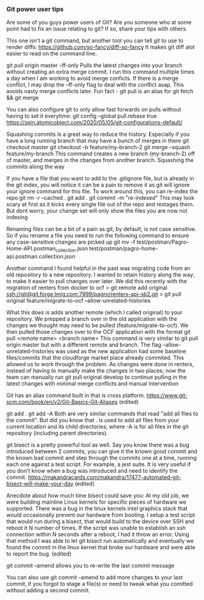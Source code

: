 *** Git power user tips

Are some of you guys power users of Git? Are you someone who at some point had to fix an issue relating to git? If so, share your tips with others.


This one isn't a git command, but another tool you can tell git to use to render diffs:
https://github.com/so-fancy/diff-so-fancy
It makes git diff alot easier to read on the command line.



git pull origin master --ff-only
Pulls the latest changes into your branch without creating an extra merge commit. I run this command multiple times a day when I am working to avoid merge conficts.
If there is a merge conflict, I may drop the --ff-only flag to deal with the conflict asap. This avoids nasty merge conflicts later.
Fun fact - git pull is an alias for git fetch && git merge

You can also configure git to only allow fast forwards on pulls without having to set it everytime:
git config --global pull.rebase true
https://spin.atomicobject.com/2020/05/05/git-configurations-default/


Squashing commits is a great way to reduce the history. Especially if you have a long running branch that may have a bunch of merges in there
git checkout master
git checkout -b feature/my-branch-2
git merge --squash feature/my-branch
This command creates a new branch (my-branch-2) off of master, and merges in the changes from another branch. Squashing the commits along the way


If you have a file that you want to add to the .gitignore file, but is already in the git index, you will notice it can be a pain to remove it as git will ignore your ignore command for this file.
To work around this, you can re-index the repo
git rm -r --cached .
git add .
git commit -m "re-indexed"
This may look scary at first as it kicks every single file out of the repo and restages them. But dont worry, your change set will only show the files you are now not indexing


Renaming files can be a bit of a pain as git, by default, is not case sensitive. So if you rename a file you need to run the following command to ensure any case-sensitive changes are picked up
git mv -f test/postman/Pagro-Home-API.postman_collection.json test/postman/pagro-home-api.postman.collection.json


Another command I found helpful in the past was migrating code from an old repository to a new repository. I wanted to retain history along the way; to make it easier to pull changes over later. We did this recently with the migration of renters from docker to ocf
> git remote add original ssh://git@git.forge.lmig.com:7999/pagro/renters-api-sb2.git
> git pull original feature/migrate-to-ocf --allow-unrelated-histories

What this does is adds another remote (which I called original) to your repository. We prepped a branch over in the old application with the changes we thought may need to be pulled (feature/migrate-to-ocf).
We then pulled those changes over to the OCF application with the format git pull <remote name> <branch name>
This command is very similar to git pull origin master but with a different remote and branch.
The flag --allow-unrelated-histories was used as the new application had some baseline files/commits that the cloudforge market place already commited. This allowed us to work through the problem.
As changes were done in renters, instead of having to manually make the changes in two places; now the team can manually run git pull original develop to continue pulling in the latest changes with minimal merge conflicts and manual intervention


Git has an alias command built in that is cross platform.  https://www.git-scm.com/book/en/v2/Git-Basics-Git-Aliases (edited) 


git add .
git add -A
Both are very similar commands that read "add all files to the commit".
But did you know that . is used to add all files from your current location and its child directories; where -A is for all files in the git repository (including parent directories).


git bisect is a pretty powerful tool as well. Say you know there was a bug introduced between 2 commits, you can give it the known good commit and the known bad commit and step through the commits one at a time, running each one against a test script. For example, a jest suite.  It is very useful if you don't know when a bug was introduced and need to identify the commit.
https://makandracards.com/makandra/17477-automated-git-bisect-will-make-your-day (edited) 

Anecdote about how much time bisect could save you:
At my old job, we were building mainline Linux kernels for specific pieces of hardware we supported. There was a bug in the linux kernels intel graphics stack that would occasionally prevent our hardware from booting.
I setup a test script that would run during a bisect, that would build to the device over SSH and reboot it N number of times. If the script was unable to establish an ssh connection within N seconds after a reboot, I had it throw an error.
Using that method I was able to let git bisect  run automatically and eventually we found the commit in the linux kernel that broke our hardware and were able to report the bug. (edited) 



git commit --amend allows you to re-write the last commit message


You can also use git commit --amend to add more changes to your last commit, if you forgot to stage a file(s) or need to tweak what you comitted without adding a second commit.


